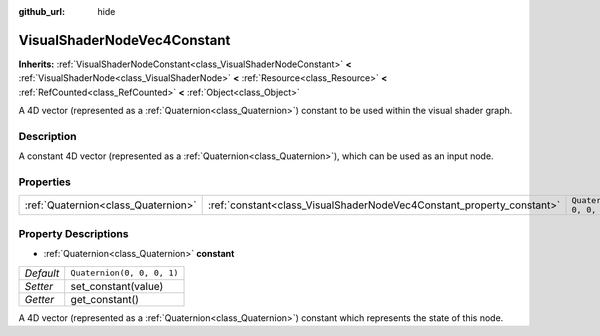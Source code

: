 :github_url: hide

.. DO NOT EDIT THIS FILE!!!
.. Generated automatically from Godot engine sources.
.. Generator: https://github.com/godotengine/godot/tree/master/doc/tools/make_rst.py.
.. XML source: https://github.com/godotengine/godot/tree/master/doc/classes/VisualShaderNodeVec4Constant.xml.

.. _class_VisualShaderNodeVec4Constant:

VisualShaderNodeVec4Constant
============================

**Inherits:** :ref:`VisualShaderNodeConstant<class_VisualShaderNodeConstant>` **<** :ref:`VisualShaderNode<class_VisualShaderNode>` **<** :ref:`Resource<class_Resource>` **<** :ref:`RefCounted<class_RefCounted>` **<** :ref:`Object<class_Object>`

A 4D vector (represented as a :ref:`Quaternion<class_Quaternion>`) constant to be used within the visual shader graph.

Description
-----------

A constant 4D vector (represented as a :ref:`Quaternion<class_Quaternion>`), which can be used as an input node.

Properties
----------

+-------------------------------------+-----------------------------------------------------------------------+----------------------------+
| :ref:`Quaternion<class_Quaternion>` | :ref:`constant<class_VisualShaderNodeVec4Constant_property_constant>` | ``Quaternion(0, 0, 0, 1)`` |
+-------------------------------------+-----------------------------------------------------------------------+----------------------------+

Property Descriptions
---------------------

.. _class_VisualShaderNodeVec4Constant_property_constant:

- :ref:`Quaternion<class_Quaternion>` **constant**

+-----------+----------------------------+
| *Default* | ``Quaternion(0, 0, 0, 1)`` |
+-----------+----------------------------+
| *Setter*  | set_constant(value)        |
+-----------+----------------------------+
| *Getter*  | get_constant()             |
+-----------+----------------------------+

A 4D vector (represented as a :ref:`Quaternion<class_Quaternion>`) constant which represents the state of this node.

.. |virtual| replace:: :abbr:`virtual (This method should typically be overridden by the user to have any effect.)`
.. |const| replace:: :abbr:`const (This method has no side effects. It doesn't modify any of the instance's member variables.)`
.. |vararg| replace:: :abbr:`vararg (This method accepts any number of arguments after the ones described here.)`
.. |constructor| replace:: :abbr:`constructor (This method is used to construct a type.)`
.. |static| replace:: :abbr:`static (This method doesn't need an instance to be called, so it can be called directly using the class name.)`
.. |operator| replace:: :abbr:`operator (This method describes a valid operator to use with this type as left-hand operand.)`
